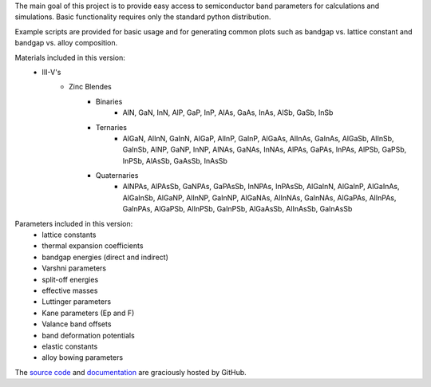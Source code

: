 The main goal of this project is to provide easy access to semiconductor
band parameters for calculations and simulations. Basic functionality
requires only the standard python distribution.

Example scripts are provided for basic usage and for generating common
plots such as bandgap vs. lattice constant and bandgap vs. alloy
composition.

Materials included in this version:
    - III-V's
        - Zinc Blendes
            - Binaries
                - AlN, GaN, InN,
                  AlP, GaP, InP,
                  AlAs, GaAs, InAs,
                  AlSb, GaSb, InSb
            - Ternaries
                - AlGaN, AlInN, GaInN,
                  AlGaP, AlInP, GaInP,
                  AlGaAs, AlInAs, GaInAs,
                  AlGaSb, AlInSb, GaInSb,
                  AlNP, GaNP, InNP,
                  AlNAs, GaNAs, InNAs,
                  AlPAs, GaPAs, InPAs,
                  AlPSb, GaPSb, InPSb,
                  AlAsSb, GaAsSb, InAsSb
            - Quaternaries
                - AlNPAs, AlPAsSb,
                  GaNPAs, GaPAsSb,
                  InNPAs, InPAsSb,
                  AlGaInN, AlGaInP, AlGaInAs, AlGaInSb,
                  AlGaNP, AlInNP, GaInNP,
                  AlGaNAs, AlInNAs, GaInNAs,
                  AlGaPAs, AlInPAs, GaInPAs,
                  AlGaPSb, AlInPSb, GaInPSb,
                  AlGaAsSb, AlInAsSb, GaInAsSb

Parameters included in this version:
    - lattice constants
    - thermal expansion coefficients
    - bandgap energies (direct and indirect)
    - Varshni parameters
    - split-off energies
    - effective masses
    - Luttinger parameters
    - Kane parameters (Ep and F)
    - Valance band offsets
    - band deformation potentials
    - elastic constants
    - alloy bowing parameters

The `source code`_ and `documentation`_ are graciously hosted by GitHub.

.. _source code: http://github.com/scott-maddox/openbandparams
.. _documentation: http://scott-maddox.github.io/openbandparams
